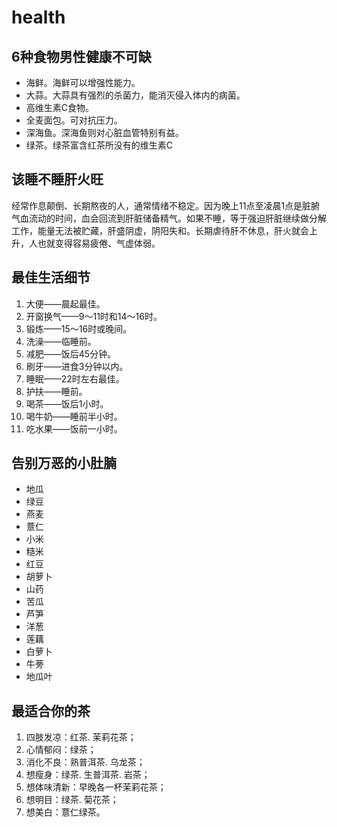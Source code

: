 * health
** 6种食物男性健康不可缺
   - 海鲜。海鲜可以增强性能力。
   - 大蒜。大蒜具有强烈的杀菌力，能消灭侵入体内的病菌。
   - 高维生素C食物。
   - 全麦面包。可对抗压力。
   - 深海鱼。深海鱼则对心脏血管特别有益。
   - 绿茶。绿茶富含红茶所没有的维生素C

** 该睡不睡肝火旺
经常作息颠倒、长期熬夜的人，通常情绪不稳定。因为晚上11点至凌晨1点是脏腑气血流动的时间，血会回流到肝脏储备精气。如果不睡，等于强迫肝脏继续做分解工作，能量无法被贮藏，肝盛阴虚，阴阳失和。长期虐待肝不休息，肝火就会上升，人也就变得容易疲倦、气虚体弱。

** 最佳生活细节
   1. 大便——晨起最佳。
   2. 开窗换气——9～11时和14～16时。
   3. 锻炼——15～16时或晚间。
   4. 洗澡——临睡前。
   5. 减肥——饭后45分钟。
   6. 刷牙——进食3分钟以内。
   7. 睡眠——22时左右最佳。
   8. 护扶——睡前。
   9. 喝茶——饭后1小时。
   10. 喝牛奶——睡前半小时。
   11. 吃水果——饭前一小时。

** 告别万恶的小肚腩
   - 地瓜
   - 绿豆
   - 燕麦
   - 薏仁
   - 小米
   - 糙米
   - 红豆
   - 胡萝卜
   - 山药
   - 苦瓜
   - 芦笋
   - 洋葱
   - 莲藕
   - 白萝卜
   - 牛蒡
   - 地瓜叶
** 最适合你的茶
   1. 四肢发凉：红茶. 茉莉花茶；
   2. 心情郁闷：绿茶；
   3. 消化不良：熟普洱茶. 乌龙茶；
   4. 想瘦身：绿茶. 生普洱茶. 岩茶；
   5. 想体味清新：早晚各一杯茉莉花茶；
   6. 想明目：绿茶. 菊花茶；
   7. 想美白：薏仁绿茶。
   
